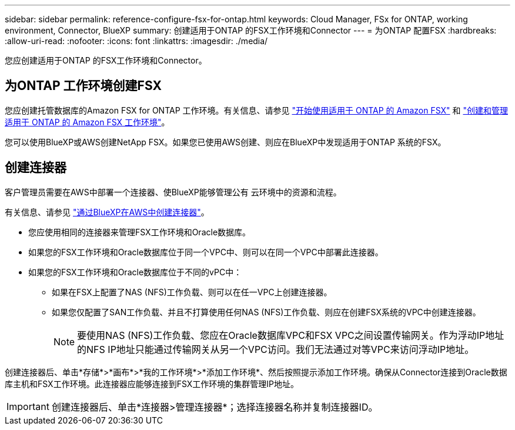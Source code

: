---
sidebar: sidebar 
permalink: reference-configure-fsx-for-ontap.html 
keywords: Cloud Manager, FSx for ONTAP, working environment, Connector, BlueXP 
summary: 创建适用于ONTAP 的FSX工作环境和Connector 
---
= 为ONTAP 配置FSX
:hardbreaks:
:allow-uri-read: 
:nofooter: 
:icons: font
:linkattrs: 
:imagesdir: ./media/


[role="lead"]
您应创建适用于ONTAP 的FSX工作环境和Connector。



== 为ONTAP 工作环境创建FSX

您应创建托管数据库的Amazon FSX for ONTAP 工作环境。有关信息、请参见 link:https://docs.netapp.com/us-en/cloud-manager-fsx-ontap/start/task-getting-started-fsx.html["开始使用适用于 ONTAP 的 Amazon FSX"] 和 link:https://docs.netapp.com/us-en/cloud-manager-fsx-ontap/use/task-creating-fsx-working-environment.html["创建和管理适用于 ONTAP 的 Amazon FSX 工作环境"]。

您可以使用BlueXP或AWS创建NetApp FSX。如果您已使用AWS创建、则应在BlueXP中发现适用于ONTAP 系统的FSX。



== 创建连接器

客户管理员需要在AWS中部署一个连接器、使BlueXP能够管理公有 云环境中的资源和流程。

有关信息、请参见 link:https://docs.netapp.com/us-en/cloud-manager-setup-admin/task-quick-start-connector-aws.html["通过BlueXP在AWS中创建连接器"]。

* 您应使用相同的连接器来管理FSX工作环境和Oracle数据库。
* 如果您的FSX工作环境和Oracle数据库位于同一个VPC中、则可以在同一个VPC中部署此连接器。
* 如果您的FSX工作环境和Oracle数据库位于不同的vPC中：
+
** 如果在FSX上配置了NAS (NFS)工作负载、则可以在任一VPC上创建连接器。
** 如果您仅配置了SAN工作负载、并且不打算使用任何NAS (NFS)工作负载、则应在创建FSX系统的VPC中创建连接器。
+

NOTE: 要使用NAS (NFS)工作负载、您应在Oracle数据库VPC和FSX VPC之间设置传输网关。作为浮动IP地址的NFS IP地址只能通过传输网关从另一个VPC访问。我们无法通过对等VPC来访问浮动IP地址。





创建连接器后、单击*存储*>*画布*>*我的工作环境*>*添加工作环境*、然后按照提示添加工作环境。确保从Connector连接到Oracle数据库主机和FSX工作环境。此连接器应能够连接到FSX工作环境的集群管理IP地址。


IMPORTANT: 创建连接器后、单击*连接器>管理连接器*；选择连接器名称并复制连接器ID。
